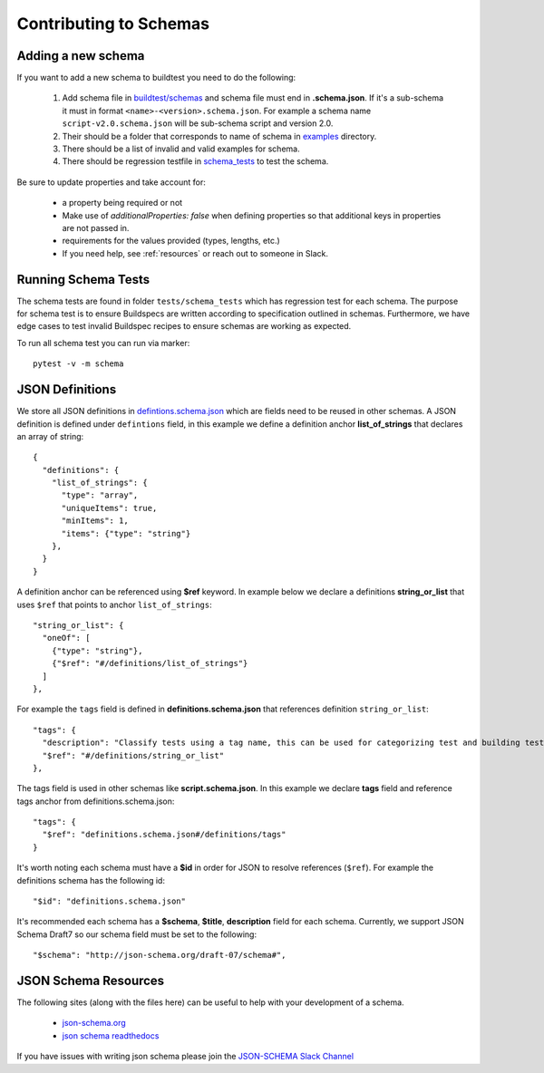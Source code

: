 Contributing to Schemas
==========================

Adding a new schema
----------------------

If you want to add a new schema to buildtest you need to do the following:

 1. Add schema file in `buildtest/schemas <https://github.com/buildtesters/buildtest/tree/devel/buildtest/schemas>`_ and schema file must end in **.schema.json**. If it's a sub-schema it must in format ``<name>-<version>.schema.json``. For example a schema name ``script-v2.0.schema.json`` will be sub-schema script and version 2.0.
 2. Their should be a folder that corresponds to name of schema in `examples <https://github.com/buildtesters/buildtest/tree/devel/buildtest/schemas/examples>`_ directory.
 3. There should be a list of invalid and valid examples for schema.
 4. There should be regression testfile in `schema_tests <https://github.com/buildtesters/buildtest/tree/devel/tests/schema_tests>`_ to test the schema.

Be sure to update properties and take account for:

  - a property being required or not
  - Make use of `additionalProperties: false` when defining properties so that additional keys in properties are not passed in.
  - requirements for the values provided (types, lengths, etc.)
  - If you need help, see :ref:`resources` or reach out to someone in Slack.

Running Schema Tests
---------------------

The schema tests are found in folder ``tests/schema_tests`` which has regression
test for each schema. The purpose for schema test is to ensure Buildspecs are
written according to specification outlined in schemas. Furthermore, we have edge cases
to test invalid Buildspec recipes to ensure schemas are working as expected.

To run all schema test you can run via marker::

  pytest -v -m schema


JSON Definitions
------------------

We store all JSON definitions in `defintions.schema.json <https://github.com/buildtesters/buildtest/blob/devel/buildtest/schemas/definitions.schema.json>`_ which
are fields need to be reused in other schemas. A JSON definition is defined
under ``defintions`` field, in this example we define a definition anchor **list_of_strings**
that declares an array of string::

    {
      "definitions": {
        "list_of_strings": {
          "type": "array",
          "uniqueItems": true,
          "minItems": 1,
          "items": {"type": "string"}
        },
      }
    }

A definition anchor can be referenced using **$ref** keyword. In example below we
declare a definitions **string_or_list** that uses ``$ref`` that points to
anchor ``list_of_strings``::

    "string_or_list": {
      "oneOf": [
        {"type": "string"},
        {"$ref": "#/definitions/list_of_strings"}
      ]
    },

For example the ``tags`` field is defined in **definitions.schema.json** that
references definition ``string_or_list``::

    "tags": {
      "description": "Classify tests using a tag name, this can be used for categorizing test and building tests using ``--tags`` option",
      "$ref": "#/definitions/string_or_list"
    },

The tags field is used in other schemas like **script.schema.json**. In this example we declare **tags** field and
reference tags anchor from definitions.schema.json::

    "tags": {
      "$ref": "definitions.schema.json#/definitions/tags"
    }

It's worth noting each schema must have a **$id** in order for JSON to resolve references
(``$ref``). For example the definitions schema has the following id::

    "$id": "definitions.schema.json"

It's recommended each schema has a **$schema**, **$title**, **description** field for
each schema. Currently, we support JSON Schema Draft7 so our schema field must be set to the following::

    "$schema": "http://json-schema.org/draft-07/schema#",


.. _resources:

JSON Schema Resources
----------------------

The following sites (along with the files here) can be useful to help with your development
of a schema.

 - `json-schema.org <https://json-schema.org/>`_
 - `json schema readthedocs <https://python-jsonschema.readthedocs.io/en/stable/>`_

If you have issues with writing json schema please join the `JSON-SCHEMA Slack Channel <http://json-schema.slack.com>`_